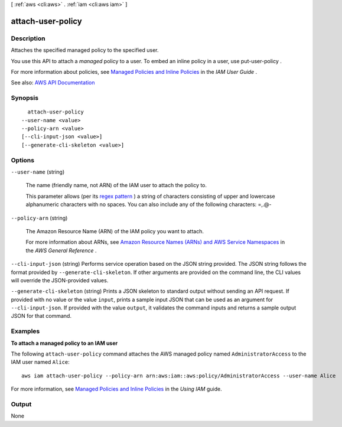 [ :ref:`aws <cli:aws>` . :ref:`iam <cli:aws iam>` ]

.. _cli:aws iam attach-user-policy:


******************
attach-user-policy
******************



===========
Description
===========



Attaches the specified managed policy to the specified user.

 

You use this API to attach a *managed* policy to a user. To embed an inline policy in a user, use  put-user-policy .

 

For more information about policies, see `Managed Policies and Inline Policies <http://docs.aws.amazon.com/IAM/latest/UserGuide/policies-managed-vs-inline.html>`_ in the *IAM User Guide* .



See also: `AWS API Documentation <https://docs.aws.amazon.com/goto/WebAPI/iam-2010-05-08/AttachUserPolicy>`_


========
Synopsis
========

::

    attach-user-policy
  --user-name <value>
  --policy-arn <value>
  [--cli-input-json <value>]
  [--generate-cli-skeleton <value>]




=======
Options
=======

``--user-name`` (string)


  The name (friendly name, not ARN) of the IAM user to attach the policy to.

   

  This parameter allows (per its `regex pattern <http://wikipedia.org/wiki/regex>`_ ) a string of characters consisting of upper and lowercase alphanumeric characters with no spaces. You can also include any of the following characters: =,.@-

  

``--policy-arn`` (string)


  The Amazon Resource Name (ARN) of the IAM policy you want to attach.

   

  For more information about ARNs, see `Amazon Resource Names (ARNs) and AWS Service Namespaces <http://docs.aws.amazon.com/general/latest/gr/aws-arns-and-namespaces.html>`_ in the *AWS General Reference* .

  

``--cli-input-json`` (string)
Performs service operation based on the JSON string provided. The JSON string follows the format provided by ``--generate-cli-skeleton``. If other arguments are provided on the command line, the CLI values will override the JSON-provided values.

``--generate-cli-skeleton`` (string)
Prints a JSON skeleton to standard output without sending an API request. If provided with no value or the value ``input``, prints a sample input JSON that can be used as an argument for ``--cli-input-json``. If provided with the value ``output``, it validates the command inputs and returns a sample output JSON for that command.



========
Examples
========

**To attach a managed policy to an IAM user**

The following ``attach-user-policy`` command attaches the AWS managed policy named ``AdministratorAccess`` to the IAM user named ``Alice``::

  aws iam attach-user-policy --policy-arn arn:aws:iam::aws:policy/AdministratorAccess --user-name Alice

For more information, see `Managed Policies and Inline Policies`_ in the *Using IAM* guide.

.. _`Managed Policies and Inline Policies`: http://docs.aws.amazon.com/IAM/latest/UserGuide/policies-managed-vs-inline.html

======
Output
======

None